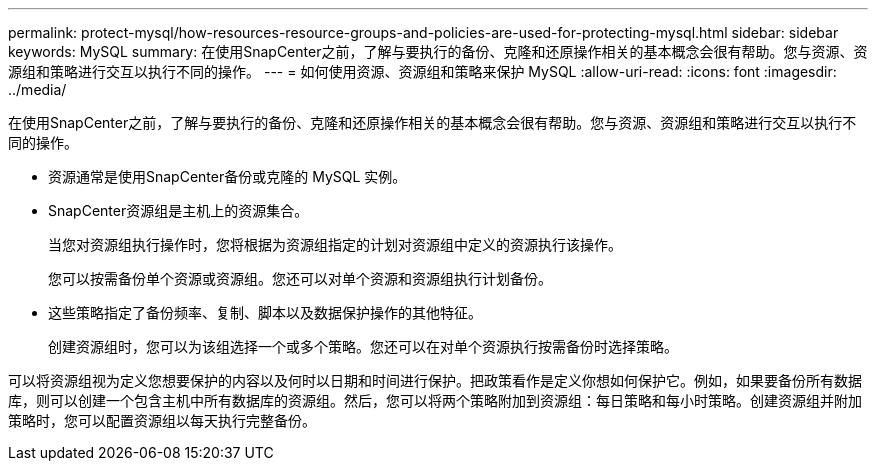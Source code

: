 ---
permalink: protect-mysql/how-resources-resource-groups-and-policies-are-used-for-protecting-mysql.html 
sidebar: sidebar 
keywords: MySQL 
summary: 在使用SnapCenter之前，了解与要执行的备份、克隆和还原操作相关的基本概念会很有帮助。您与资源、资源组和策略进行交互以执行不同的操作。 
---
= 如何使用资源、资源组和策略来保护 MySQL
:allow-uri-read: 
:icons: font
:imagesdir: ../media/


[role="lead"]
在使用SnapCenter之前，了解与要执行的备份、克隆和还原操作相关的基本概念会很有帮助。您与资源、资源组和策略进行交互以执行不同的操作。

* 资源通常是使用SnapCenter备份或克隆的 MySQL 实例。
* SnapCenter资源组是主机上的资源集合。
+
当您对资源组执行操作时，您将根据为资源组指定的计划对资源组中定义的资源执行该操作。

+
您可以按需备份单个资源或资源组。您还可以对单个资源和资源组执行计划备份。

* 这些策略指定了备份频率、复制、脚本以及数据保护操作的其他特征。
+
创建资源组时，您可以为该组选择一个或多个策略。您还可以在对单个资源执行按需备份时选择策略。



可以将资源组视为定义您想要保护的内容以及何时以日期和时间进行保护。把政策看作是定义你想如何保护它。例如，如果要备份所有数据库，则可以创建一个包含主机中所有数据库的资源组。然后，您可以将两个策略附加到资源组：每日策略和每小时策略。创建资源组并附加策略时，您可以配置资源组以每天执行完整备份。
